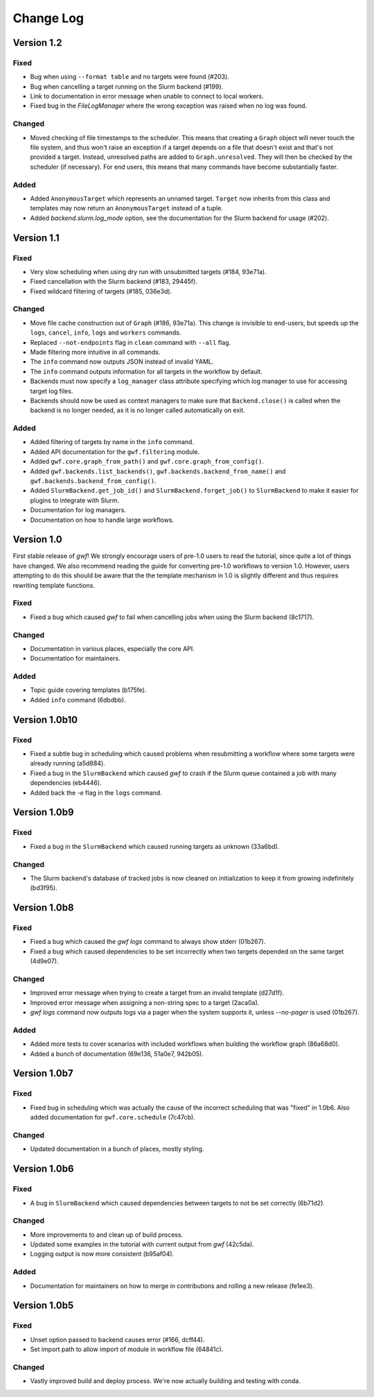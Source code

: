 ==========
Change Log
==========


Version 1.2
===========

Fixed
-----

* Bug when using ``--format table`` and no targets were found (#203).
* Bug when cancelling a target running on the Slurm backend (#199).
* Link to documentation in error message when unable to connect to local workers.
* Fixed bug in the *FileLogManager* where the wrong exception was raised when no log was found.

Changed
-------

* Moved checking of file timestamps to the scheduler. This means that creating a ``Graph`` object will never touch the
  file system, and thus won't raise an exception if a target depends on a file that doesn't exist and that's not
  provided a target. Instead, unresolved paths are added to ``Graph.unresolved``. They will then be checked by the
  scheduler (if necessary). For end users, this means that many commands have become substantially faster.

Added
-----

* Added ``AnonymousTarget`` which represents an unnamed target. ``Target`` now inherits from this class and
  templates may now return an ``AnonymousTarget`` instead of a tuple.
* Added *backend.slurm.log_mode* option, see the documentation for the Slurm backend for usage (#202).

Version 1.1
===========

Fixed
-----

* Very slow scheduling when using dry run with unsubmitted targets (#184, 93e71a).
* Fixed cancellation with the Slurm backend (#183, 29445f).
* Fixed wildcard filtering of targets (#185, 036e3d).

Changed
-------

* Move file cache construction out of ``Graph`` (#186, 93e71a). This change is invisible to end-users, but speeds up the
  ``logs``, ``cancel``, ``info``, ``logs`` and ``workers`` commands.
* Replaced ``--not-endpoints`` flag in ``clean`` command with ``--all`` flag.
* Made filtering more intuitive in all commands.
* The ``info`` command now outputs JSON instead of invalid YAML.
* The ``info`` command outputs information for all targets in the workflow by default.
* Backends must now specify a ``log_manager`` class attribute specifying which log manager to use for accessing
  target log files.
* Backends should now be used as context managers to make sure that ``Backend.close()`` is called when the backend is no
  longer needed, as it is no longer called automatically on exit.

Added
------

* Added filtering of targets by name in the ``info`` command.
* Added API documentation for the ``gwf.filtering`` module.
* Added ``gwf.core.graph_from_path()`` and ``gwf.core.graph_from_config()``.
* Added ``gwf.backends.list_backends()``, ``gwf.backends.backend_from_name()`` and
  ``gwf.backends.backend_from_config()``.
* Added ``SlurmBackend.get_job_id()`` and ``SlurmBackend.forget_job()`` to ``SlurmBackend`` to make it easier for
  plugins to integrate with Slurm.
* Documentation for log managers.
* Documentation on how to handle large workflows.


Version 1.0
===========

First stable release of *gwf*! We strongly encourage users of pre-1.0 users to read the tutorial, since quite a lot
of things have changed. We also recommend reading the guide for converting pre-1.0 workflows to version 1.0. However,
users attempting to do this should be aware that the the template mechanism in 1.0 is slightly different and thus
requires rewriting template functions.

Fixed
-----

* Fixed a bug which caused *gwf* to fail when cancelling jobs when using the Slurm backend (8c1717).

Changed
-------

* Documentation in various places, especially the core API.
* Documentation for maintainers.

Added
-----

* Topic guide covering templates (b175fe).
* Added ``info`` command (6dbdbb).


Version 1.0b10
==============

Fixed
-----

* Fixed a subtle bug in scheduling which caused problems when resubmitting a workflow where some targets were already running (a5d884).

* Fixed a bug in the ``SlurmBackend`` which caused *gwf* to crash if the Slurm queue contained a job with many dependencies (eb4446).

* Added back the `-e` flag in the ``logs`` command.


Version 1.0b9
=============

Fixed
-----

* Fixed a bug in the ``SlurmBackend`` which caused running targets as unknown (33a6bd).

Changed
-------

* The Slurm backend's database of tracked jobs is now cleaned on initialization to keep it from growing indefinitely (bd3f95).

Version 1.0b8
=============

Fixed
-----

* Fixed a bug which caused the *gwf logs* command to always show stderr (01b267).

* Fixed a bug which caused dependencies to be set incorrectly when two targets depended on the same target (4d9e07).

Changed
-------

* Improved error message when trying to create a target from an invalid template (d27d1f).

* Improved error message when assigning a non-string spec to a target (2aca0a).

* `gwf logs` command now outputs logs via a pager when the system supports it, unless `--no-pager` is used (01b267).

Added
-----

* Added more tests to cover scenarios with included workflows when building the workflow graph (86a68d0).

* Added a bunch of documentation (69e136, 51a0e7, 942b05).

Version 1.0b7
=============

Fixed
-----

* Fixed bug in scheduling which was actually the cause of the incorrect scheduling that was "fixed" in 1.0b6.
  Also added documentation for ``gwf.core.schedule`` (7c47cb).

Changed
-------

* Updated documentation in a bunch of places, mostly styling.

Version 1.0b6
=============

Fixed
-----

* A bug in ``SlurmBackend`` which caused dependencies between targets to not be set correctly (6b71d2).

Changed
-------

* More improvements to and clean up of build process.
* Updated some examples in the tutorial with current output from *gwf* (42c5da).
* Logging output is now more consistent (b95af04).

Added
-----

* Documentation for maintainers on how to merge in contributions and rolling a new release (fe1ee3).

Version 1.0b5
=============

Fixed
-----

* Unset option passed to backend causes error (#166, dcff44).
* Set import path to allow import of module in workflow file (64841c).

Changed
-------

* Vastly improved build and deploy process. We're now actually building and testing with conda.
